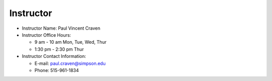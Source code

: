 Instructor
----------

* Instructor Name: Paul Vincent Craven
* Instructor Office Hours:

  * 9 am - 10 am Mon, Tue, Wed, Thur
  * 1:30 pm - 2:30 pm Thur

* Instructor Contact Information:

  * E-mail: paul.craven@simpson.edu
  * Phone: 515-961-1834
